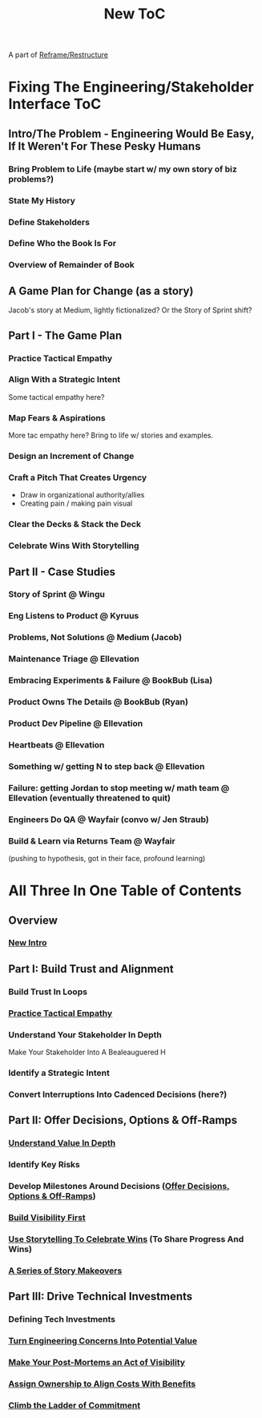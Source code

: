 :PROPERTIES:
:ID:       5C66C3D5-7292-4E80-AE8A-D7904723D091
:END:
#+title: New ToC
A part of [[id:42FF29AB-A3A1-4307-85E5-69C08C7D4DB4][Reframe/Restructure]]
* Fixing The Engineering/Stakeholder Interface ToC
** Intro/The Problem - Engineering Would Be Easy, If It Weren't For These Pesky Humans
*** Bring Problem to Life (maybe start w/ my own story of biz problems?)
*** State My History
*** Define Stakeholders
*** Define Who the Book Is For
*** Overview of Remainder of Book
** A Game Plan for Change (as a story)
Jacob's story at Medium, lightly fictionalized? Or the Story of Sprint shift?

** Part I - The Game Plan
*** Practice Tactical Empathy
*** Align With a Strategic Intent
Some tactical empathy here?
*** Map Fears & Aspirations
More tac empathy here? Bring to life w/ stories and examples.
*** Design an Increment of Change
*** Craft a Pitch That Creates Urgency
 - Draw in organizational authority/allies
 - Creating pain / making pain visual
*** Clear the Decks & Stack the Deck
*** Celebrate Wins With Storytelling
** Part II - Case Studies
*** Story of Sprint @ Wingu
*** Eng Listens to Product @ Kyruus
*** Problems, Not Solutions @ Medium (Jacob)
*** Maintenance Triage @ Ellevation
*** Embracing Experiments & Failure @ BookBub (Lisa)
*** Product Owns The Details @ BookBub (Ryan)
*** Product Dev Pipeline @ Ellevation
*** Heartbeats @ Ellevation
*** Something w/ getting N to step back @ Ellevation
*** Failure: getting Jordan to stop meeting w/ math team @ Ellevation (eventually threatened to quit)
*** Engineers Do QA @ Wayfair (convo w/ Jen Straub)
*** Build & Learn via Returns Team @ Wayfair
(pushing to hypothesis, got in their face, profound learning)



* All Three In One Table of Contents
** Overview
*** [[id:454225CA-DD66-4ACA-B8B3-429F6551DBDC][New Intro]]
** Part I: Build Trust and Alignment
*** Build Trust In Loops
*** [[id:4FEA3BD5-8E85-4BB6-8F59-15FDE4F38572][Practice Tactical Empathy]]
*** Understand Your Stakeholder In Depth
Make Your Stakeholder Into A Bealeauguered H
*** Identify a Strategic Intent
*** Convert Interruptions Into Cadenced Decisions (here?)
** Part II: Offer Decisions, Options & Off-Ramps
*** [[id:D3158CC2-8A69-4097-B9ED-ED6BD855A7AD][Understand Value In Depth]]
*** Identify Key Risks
*** Develop Milestones Around Decisions ([[id:03D1870C-E583-4D5C-9589-5E0799793D48][Offer Decisions, Options & Off-Ramps]])
*** [[id:BB09F432-DEEB-4129-8F88-D23C86E8CEBB][Build Visibility First]]
*** [[id:4D62F0DE-2862-45F3-97EE-6AFED5382F2C][Use Storytelling To Celebrate Wins]] (To Share Progress And Wins)
*** [[id:EFA43963-DB19-4EA6-8EF3-4F4376AED1F1][A Series of Story Makeovers]]
** Part III: Drive Technical Investments
*** Defining Tech Investments
*** [[id:2EC03879-2A23-4546-BCB8-E9A464665A03][Turn Engineering Concerns Into Potential Value]]
*** [[id:3DE23585-34F0-4C88-A16B-4558ACC45C99][Make Your Post-Mortems an Act of Visibility]]
*** [[id:22032FA8-F94E-492F-8138-7E1859B3F0CA][Assign Ownership to Align Costs With Benefits]]
*** [[id:722C702D-A6C2-4A51-AB62-515CE8144AA2][Climb the Ladder of Commitment]]
